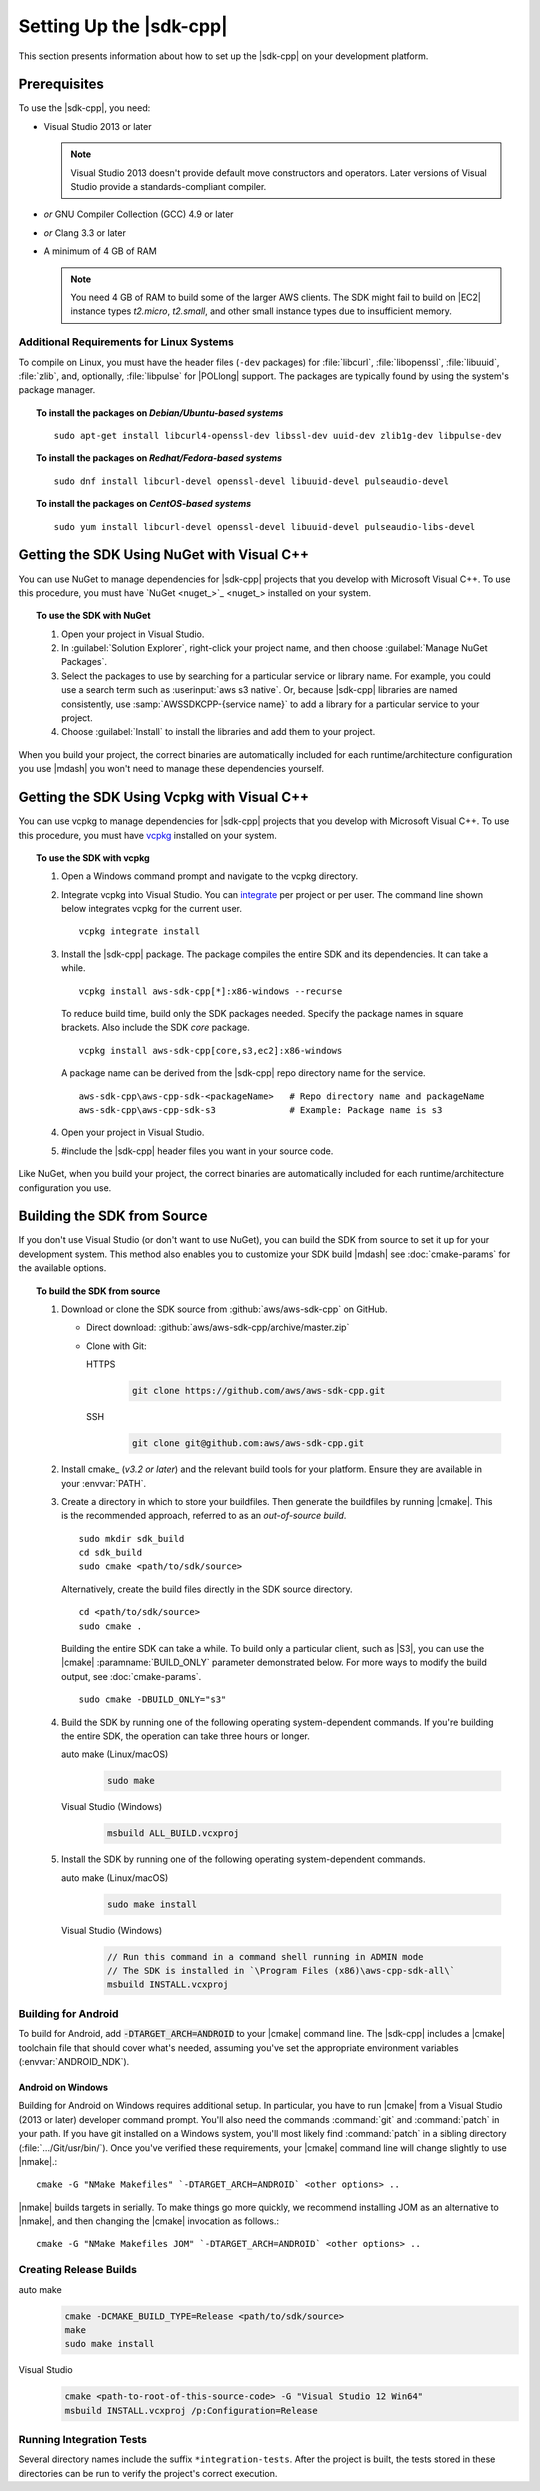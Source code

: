 .. Copyright 2010-2019 Amazon.com, Inc. or its affiliates. All Rights Reserved.

   This work is licensed under a Creative Commons Attribution-NonCommercial-ShareAlike 4.0
   International License (the "License"). You may not use this file except in compliance with the
   License. A copy of the License is located at http://creativecommons.org/licenses/by-nc-sa/4.0/.

   This file is distributed on an "AS IS" BASIS, WITHOUT WARRANTIES OR CONDITIONS OF ANY KIND,
   either express or implied. See the License for the specific language governing permissions and
   limitations under the License.

.. highlight:: sh

########################
Setting Up the |sdk-cpp|
########################

.. meta::
    :description:
        |sdk-cpp| prerequisites and requirements to set up the SDK.
    :keywords:

This section presents information about how to set up the |sdk-cpp| on your development platform.
    
Prerequisites
=============

To use the |sdk-cpp|, you need:

* Visual Studio 2013 or later

  .. note:: Visual Studio 2013 doesn't provide default move constructors and operators. Later
     versions of Visual Studio provide a standards-compliant compiler.

* *or* GNU Compiler Collection (GCC) 4.9 or later
* *or* Clang 3.3 or later

* A minimum of 4 GB of RAM

  .. note:: You need 4 GB of RAM to build some of the larger AWS clients. The SDK might fail to
     build on |EC2| instance types *t2.micro*, *t2.small*, and other small instance types due to
     insufficient memory.


Additional Requirements for Linux Systems
-----------------------------------------

To compile on Linux, you must have the header files (``-dev`` packages) for :file:`libcurl`, 
:file:`libopenssl`, :file:`libuuid`, :file:`zlib`, and, optionally, :file:`libpulse` for 
|POLlong| support. The packages are typically found by using the system's package manager.

.. topic:: To install the packages on *Debian/Ubuntu-based systems*

   ::

      sudo apt-get install libcurl4-openssl-dev libssl-dev uuid-dev zlib1g-dev libpulse-dev

.. topic:: To install the packages on *Redhat/Fedora-based systems*

   ::

      sudo dnf install libcurl-devel openssl-devel libuuid-devel pulseaudio-devel

.. topic:: To install the packages on *CentOS-based systems*

   ::

      sudo yum install libcurl-devel openssl-devel libuuid-devel pulseaudio-libs-devel

.. _setup-with-nuget:

Getting the SDK Using NuGet with Visual C++
===========================================

You can use NuGet to manage dependencies for |sdk-cpp| projects that you develop with Microsoft
Visual C++. To use this procedure, you must have `NuGet <nuget_>`_ installed on your system.

.. topic:: To use the SDK with NuGet

   #. Open your project in Visual Studio.

   #. In :guilabel:`Solution Explorer`, right-click your project name, and then choose :guilabel:`Manage
      NuGet Packages`.

   #. Select the packages to use by searching for a particular service or library name. For example,
      you could use a search term such as :userinput:`aws s3 native`. Or, because |sdk-cpp| libraries
      are named consistently, use :samp:`AWSSDKCPP-{service name}` to add a library for a particular
      service to your project.

   #. Choose :guilabel:`Install` to install the libraries and add them to your project.

When you build your project, the correct binaries are automatically included for each
runtime/architecture configuration you use |mdash| you won't need to manage these dependencies
yourself.

.. _setup-with-vcpkg:

Getting the SDK Using Vcpkg with Visual C++
===========================================
You can use vcpkg to manage dependencies for |sdk-cpp| projects that you develop with Microsoft
Visual C++. To use this procedure, you must have `vcpkg <https://github.com/Microsoft/vcpkg>`_
installed on your system.

.. topic:: To use the SDK with vcpkg

   #. Open a Windows command prompt and navigate to the vcpkg directory.

   #. Integrate vcpkg into Visual Studio. You can `integrate 
      <https://docs.microsoft.com/en-us/cpp/vcpkg#installation>`_ per project or per user. 
      The command line shown below integrates vcpkg for the current user.
      ::

	      vcpkg integrate install

   #. Install the |sdk-cpp| package. The package compiles the entire SDK and its dependencies. It 
      can take a while.
      ::

	      vcpkg install aws-sdk-cpp[*]:x86-windows --recurse

      To reduce build time, build only the SDK packages needed. Specify the package names in 
      square brackets. Also include the SDK `core` package.
      ::

         vcpkg install aws-sdk-cpp[core,s3,ec2]:x86-windows
      
      A package name can be derived from the |sdk-cpp| repo directory name for the service.
      ::

         aws-sdk-cpp\aws-cpp-sdk-<packageName>   # Repo directory name and packageName
         aws-sdk-cpp\aws-cpp-sdk-s3              # Example: Package name is s3

   #. Open your project in Visual Studio.

   #. #include the |sdk-cpp| header files you want in your source code.

Like NuGet, when you build your project, the correct binaries are automatically included for each
runtime/architecture configuration you use.

.. _setup-from-source:

Building the SDK from Source
============================

If you don't use Visual Studio (or don't want to use NuGet), you can build the SDK from source to
set it up for your development system. This method also enables you to customize your SDK build
|mdash| see :doc:`cmake-params` for the available options.

.. topic:: To build the SDK from source

   #. Download or clone the SDK source from :github:`aws/aws-sdk-cpp` on GitHub.

      * Direct download: :github:`aws/aws-sdk-cpp/archive/master.zip`

      * Clone with Git:

        .. container:: option

           HTTPS
              .. code-block:: sh

                 git clone https://github.com/aws/aws-sdk-cpp.git

           SSH
              .. code-block:: sh

                 git clone git@github.com:aws/aws-sdk-cpp.git

   #. Install cmake_ (*v3.2 or later*) and the relevant build tools for your 
      platform. Ensure they are available in your :envvar:`PATH`.

   #. Create a directory in which to store your buildfiles. Then generate the 
      buildfiles by running |cmake|. This is the recommended approach, referred 
      to as an *out-of-source build*.
      ::

         sudo mkdir sdk_build
         cd sdk_build
         sudo cmake <path/to/sdk/source>

      Alternatively, create the build files directly in the SDK source directory.
      ::

         cd <path/to/sdk/source>
         sudo cmake .

      Building the entire SDK can take a while. To build only a particular 
      client, such as |S3|, you can use the |cmake| :paramname:`BUILD_ONLY` 
      parameter demonstrated below. For more ways to modify the build output, 
      see :doc:`cmake-params`.
      ::

         sudo cmake -DBUILD_ONLY="s3"

   #. Build the SDK by running one of the following operating system-dependent 
      commands. If you're building the entire SDK, the operation can take three
      hours or longer.

      .. container:: option

         auto make (Linux/macOS)
            .. code-block:: sh

               sudo make

         Visual Studio (Windows)
            .. code-block:: doscon

               msbuild ALL_BUILD.vcxproj

   #. Install the SDK by running one of the following operating system-dependent commands.

      .. container:: option

         auto make (Linux/macOS)
            .. code-block:: sh

               sudo make install

         Visual Studio (Windows)
            .. code-block:: doscon

               // Run this command in a command shell running in ADMIN mode
               // The SDK is installed in `\Program Files (x86)\aws-cpp-sdk-all\`
               msbuild INSTALL.vcxproj


Building for Android
--------------------

To build for Android, add :code:`-DTARGET_ARCH=ANDROID` to your |cmake| command line. The |sdk-cpp|
includes a |cmake| toolchain file that should cover what's needed, assuming you've set the
appropriate environment variables (:envvar:`ANDROID_NDK`).

Android on Windows
~~~~~~~~~~~~~~~~~~

Building for Android on Windows requires additional setup. In particular, you have to run |cmake|
from a Visual Studio (2013 or later) developer command prompt. You'll also need the commands
:command:`git` and :command:`patch` in your path. If you have git installed on a Windows system,
you'll most likely find :command:`patch` in a sibling directory (:file:`.../Git/usr/bin/`).  Once
you've verified these requirements, your |cmake| command line will change slightly to use |nmake|.::

 cmake -G "NMake Makefiles" `-DTARGET_ARCH=ANDROID` <other options> ..

|nmake| builds targets in serially. To make things go more quickly, we recommend installing JOM as
an alternative to |nmake|, and then changing the |cmake| invocation as follows.::

 cmake -G "NMake Makefiles JOM" `-DTARGET_ARCH=ANDROID` <other options> ..


Creating Release Builds
-----------------------

.. container:: option

   auto make
      .. code-block:: sh

         cmake -DCMAKE_BUILD_TYPE=Release <path/to/sdk/source>
         make
         sudo make install

   Visual Studio
      .. code-block:: doscon

         cmake <path-to-root-of-this-source-code> -G "Visual Studio 12 Win64"
         msbuild INSTALL.vcxproj /p:Configuration=Release

Running Integration Tests
-------------------------

Several directory names include the suffix ``*integration-tests``. After the project is
built, the tests stored in these directories can be run to verify the project's correct 
execution.
